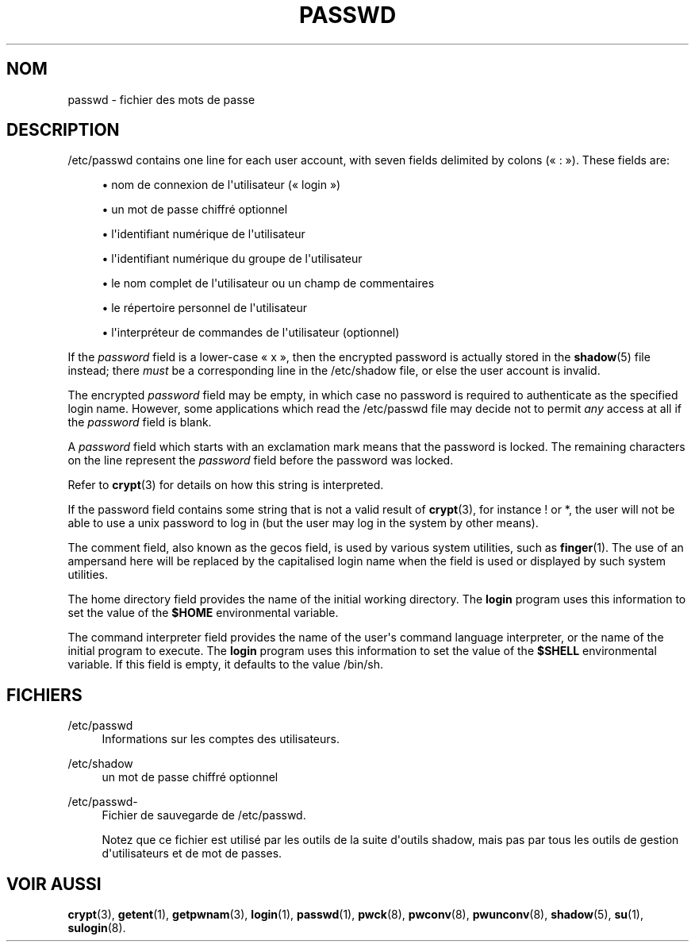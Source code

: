 '\" t
.\"     Title: passwd
.\"    Author: Julianne Frances Haugh
.\" Generator: DocBook XSL Stylesheets v1.79.1 <http://docbook.sf.net/>
.\"      Date: 02/01/2022
.\"    Manual: File Formats and Configuration Files
.\"    Source: shadow-utils 4.11.1
.\"  Language: French
.\"
.TH "PASSWD" "5" "02/01/2022" "shadow\-utils 4\&.11\&.1" "File Formats and Configuration"
.\" -----------------------------------------------------------------
.\" * Define some portability stuff
.\" -----------------------------------------------------------------
.\" ~~~~~~~~~~~~~~~~~~~~~~~~~~~~~~~~~~~~~~~~~~~~~~~~~~~~~~~~~~~~~~~~~
.\" http://bugs.debian.org/507673
.\" http://lists.gnu.org/archive/html/groff/2009-02/msg00013.html
.\" ~~~~~~~~~~~~~~~~~~~~~~~~~~~~~~~~~~~~~~~~~~~~~~~~~~~~~~~~~~~~~~~~~
.ie \n(.g .ds Aq \(aq
.el       .ds Aq '
.\" -----------------------------------------------------------------
.\" * set default formatting
.\" -----------------------------------------------------------------
.\" disable hyphenation
.nh
.\" disable justification (adjust text to left margin only)
.ad l
.\" -----------------------------------------------------------------
.\" * MAIN CONTENT STARTS HERE *
.\" -----------------------------------------------------------------
.SH "NOM"
passwd \- fichier des mots de passe
.SH "DESCRIPTION"
.PP
/etc/passwd
contains one line for each user account, with seven fields delimited by colons (\(Fo\ \&:\ \&\(Fc)\&. These fields are:
.sp
.RS 4
.ie n \{\
\h'-04'\(bu\h'+03'\c
.\}
.el \{\
.sp -1
.IP \(bu 2.3
.\}
nom de connexion de l\*(Aqutilisateur (\(Fo\ \&login\ \&\(Fc)
.RE
.sp
.RS 4
.ie n \{\
\h'-04'\(bu\h'+03'\c
.\}
.el \{\
.sp -1
.IP \(bu 2.3
.\}
un mot de passe chiffr\('e optionnel
.RE
.sp
.RS 4
.ie n \{\
\h'-04'\(bu\h'+03'\c
.\}
.el \{\
.sp -1
.IP \(bu 2.3
.\}
l\*(Aqidentifiant num\('erique de l\*(Aqutilisateur
.RE
.sp
.RS 4
.ie n \{\
\h'-04'\(bu\h'+03'\c
.\}
.el \{\
.sp -1
.IP \(bu 2.3
.\}
l\*(Aqidentifiant num\('erique du groupe de l\*(Aqutilisateur
.RE
.sp
.RS 4
.ie n \{\
\h'-04'\(bu\h'+03'\c
.\}
.el \{\
.sp -1
.IP \(bu 2.3
.\}
le nom complet de l\*(Aqutilisateur ou un champ de commentaires
.RE
.sp
.RS 4
.ie n \{\
\h'-04'\(bu\h'+03'\c
.\}
.el \{\
.sp -1
.IP \(bu 2.3
.\}
le r\('epertoire personnel de l\*(Aqutilisateur
.RE
.sp
.RS 4
.ie n \{\
\h'-04'\(bu\h'+03'\c
.\}
.el \{\
.sp -1
.IP \(bu 2.3
.\}
l\*(Aqinterpr\('eteur de commandes de l\*(Aqutilisateur (optionnel)
.RE
.PP
If the
\fIpassword\fR
field is a lower\-case
\(Fo\ \&x\ \&\(Fc, then the encrypted password is actually stored in the
\fBshadow\fR(5)
file instead; there
\fImust\fR
be a corresponding line in the
/etc/shadow
file, or else the user account is invalid\&.
.PP
The encrypted
\fIpassword\fR
field may be empty, in which case no password is required to authenticate as the specified login name\&. However, some applications which read the
/etc/passwd
file may decide not to permit
\fIany\fR
access at all if the
\fIpassword\fR
field is blank\&.
.PP
A
\fIpassword\fR
field which starts with an exclamation mark means that the password is locked\&. The remaining characters on the line represent the
\fIpassword\fR
field before the password was locked\&.
.PP
Refer to
\fBcrypt\fR(3)
for details on how this string is interpreted\&.
.PP
If the password field contains some string that is not a valid result of
\fBcrypt\fR(3), for instance ! or *, the user will not be able to use a unix password to log in (but the user may log in the system by other means)\&.
.PP
The comment field, also known as the gecos field, is used by various system utilities, such as
\fBfinger\fR(1)\&. The use of an ampersand here will be replaced by the capitalised login name when the field is used or displayed by such system utilities\&.
.PP
The home directory field provides the name of the initial working directory\&. The
\fBlogin\fR
program uses this information to set the value of the
\fB$HOME\fR
environmental variable\&.
.PP
The command interpreter field provides the name of the user\*(Aqs command language interpreter, or the name of the initial program to execute\&. The
\fBlogin\fR
program uses this information to set the value of the
\fB$SHELL\fR
environmental variable\&. If this field is empty, it defaults to the value
/bin/sh\&.
.SH "FICHIERS"
.PP
/etc/passwd
.RS 4
Informations sur les comptes des utilisateurs\&.
.RE
.PP
/etc/shadow
.RS 4
un mot de passe chiffr\('e optionnel
.RE
.PP
/etc/passwd\-
.RS 4
Fichier de sauvegarde de /etc/passwd\&.
.sp
Notez que ce fichier est utilis\('e par les outils de la suite d\*(Aqoutils shadow, mais pas par tous les outils de gestion d\*(Aqutilisateurs et de mot de passes\&.
.RE
.SH "VOIR AUSSI"
.PP
\fBcrypt\fR(3),
\fBgetent\fR(1),
\fBgetpwnam\fR(3),
\fBlogin\fR(1),
\fBpasswd\fR(1),
\fBpwck\fR(8),
\fBpwconv\fR(8),
\fBpwunconv\fR(8),
\fBshadow\fR(5),
\fBsu\fR(1),
\fBsulogin\fR(8)\&.
